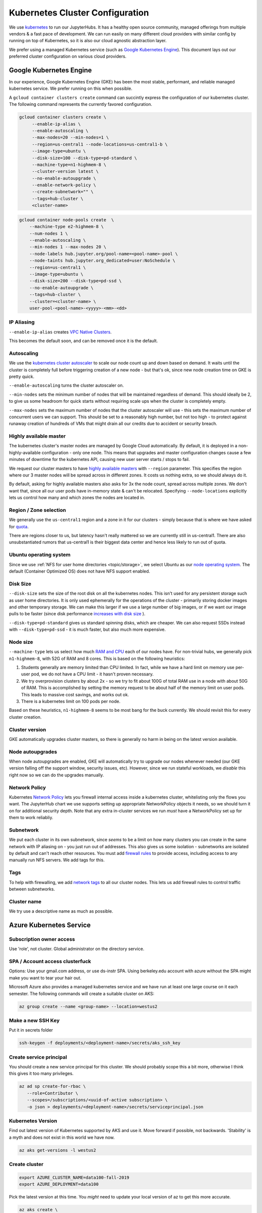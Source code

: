 .. _topic/cluster-config:

================================
Kubernetes Cluster Configuration
================================

We use `kubernetes <http://kubernetes.io/>`_ to run our JupyterHubs. It has
a healthy open source community, managed offerings from multiple vendors &
a fast pace of development. We can run easily on many different cloud
providers with similar config by running on top of Kubernetes, so it is also
our cloud agnostic abstraction layer.

We prefer using a managed Kubernetes service (such as `Google Kubernetes Engine
<https://cloud.google.com/kubernetes-engine/>`_). This document lays out our
preferred cluster configuration on various cloud providers.

Google Kubernetes Engine
========================

In our experience, Google Kubernetes Engine (GKE) has been the most stable,
performant, and reliable managed kubernetes service. We prefer running on this
when possible.

A ``gcloud container clusters create`` command can succintly express the
configuration of our kubernetes cluster. The following command represents
the currently favored configuration.

.. code:: bash

   gcloud container clusters create \
        --enable-ip-alias \
        --enable-autoscaling \
        --max-nodes=20 --min-nodes=1 \
        --region=us-central1 --node-locations=us-central1-b \
        --image-type=ubuntu \
        --disk-size=100 --disk-type=pd-standard \
        --machine-type=n1-highmem-8 \
        --cluster-version latest \
        --no-enable-autoupgrade \
        --enable-network-policy \
        --create-subnetwork="" \
        --tags=hub-cluster \
        <cluster-name>

.. code:: bash

    gcloud container node-pools create  \
        --machine-type e2-highmem-8 \
        --num-nodes 1 \
        --enable-autoscaling \
        --min-nodes 1 --max-nodes 20 \
        --node-labels hub.jupyter.org/pool-name=<pool-name>-pool \
        --node-taints hub.jupyter.org_dedicated=user:NoSchedule \
        --region=us-central1 \
        --image-type=ubuntu \
        --disk-size=200 --disk-type=pd-ssd \
        --no-enable-autoupgrade \
        --tags=hub-cluster \
        --cluster=<cluster-name> \
        user-pool-<pool-name>-<yyyy>-<mm>-<dd>


IP Aliasing
-----------

``--enable-ip-alias`` creates `VPC Native Clusters <https://cloud.google.com/kubernetes-engine/docs/how-to/alias-ips>`_.

This becomes the default soon, and can be removed once it is the default.

Autoscaling
-----------

We use the `kubernetes cluster autoscaler <https://cloud.google.com/kubernetes-engine/docs/concepts/cluster-autoscaler>`_
to scale our node count up and down based on demand. It waits until the cluster is completely full
before triggering creation of a new node - but that's ok, since new node creation time on GKE is
pretty quick.

``--enable-autoscaling`` turns the cluster autoscaler on.

``--min-nodes`` sets the minimum number of nodes that will be maintained
regardless of demand. This should ideally be 2, to give us some headroom for
quick starts without requiring scale ups when the cluster is completely empty.

``--max-nodes`` sets the maximum number of nodes that the cluster autoscaler
will use - this sets the maximum number of concurrent users we can support.
This should be set to a reasonably high number, but not too high - to protect
against runaway creation of hundreds of VMs that might drain all our credits
due to accident or security breach.

Highly available master
-----------------------

The kubernetes cluster's master nodes are managed by Google Cloud automatically.
By default, it is deployed in a non-highly-available configuration - only one
node. This means that upgrades and master configuration changes cause a few minutes
of downtime for the kubernetes API, causing new user server starts / stops to fail.

We request our cluster masters to have `highly available masters <https://cloud.google.com/kubernetes-engine/docs/concepts/regional-clusters>`_
with ``--region`` parameter. This specifies the region where our 3 master nodes
will be spread across in different zones. It costs us nothing extra, so we should
always do it.

By default, asking for highly available masters also asks for 3x the node count,
spread across multiple zones. We don't want that, since all our user pods have
in-memory state & can't be relocated. Specifying ``--node-locations`` explicitly
lets us control how many and which zones the nodes are located in.

Region / Zone selection
-----------------------

We generally use the ``us-central1`` region and a zone in it for our clusters -
simply because that is where we have asked for `quota <https://cloud.google.com/compute/quotas>`_.

There are regions closer to us, but latency hasn't really mattered so we are
currently still in us-central1. There are also unsubstantiated rumors that us-central1 is their
biggest data center and hence less likely to run out of quota.

Ubuntu operating system
-----------------------

Since we use :ref:`NFS for user home directories <topic/storage>`, we select
Ubuntu as our `node operating system <https://cloud.google.com/kubernetes-engine/docs/concepts/node-images>`_.
The default (Container Optimized OS) does not have NFS support enabled.

Disk Size
---------

``--disk-size`` sets the size of the root disk on all the kubernetes nodes. This
isn't used for any persistent storage such as user home directories. It is only
used ephemerally for the operations of the cluster - primarily storing docker
images and other temporary storage. We can make this larger if we use a large number
of big images, or if we want our image pulls to be faster (since disk performance
`increases with disk size <https://cloud.google.com/compute/docs/disks/performance>`_
).

``--disk-type=pd-standard`` gives us standard spinning disks, which are cheaper. We
can also request SSDs instead with ``--disk-type=pd-ssd`` - it is much faster,
but also much more expensive.

Node size
---------

``--machine-type`` lets us select how much `RAM and CPU <https://cloud.google.com/compute/docs/machine-types>`_
each of our nodes have. For non-trivial hubs, we generally pick ``n1-highmem-8``, with 52G
of RAM and 8 cores. This is based on the following heuristics:

#. Students generally are memory limited than CPU limited. In fact, while we
   have a hard limit on memory use per-user pod, we do not have a CPU limit -
   it hasn't proven necessary.

#. We try overprovision clusters by about 2x - so we try to fit about 100G of total RAM
   use in a node with about 50G of RAM. This is accomplished by setting the memory
   request to be about half of the memory limit on user pods. This leads to massive
   cost savings, and works out ok.

#. There is a kubernetes limit on 100 pods per node.

Based on these heuristics, ``n1-highmem-8`` seems to be most bang for the buck
currently. We should revisit this for every cluster creation.

Cluster version
---------------

GKE automatically upgrades cluster masters, so there is generally no harm in being
on the latest version available.

Node autoupgrades
-----------------

When node autoupgrades are enabled, GKE will automatically try to
upgrade our nodes whenever needed (our GKE version falling off the
support window, security issues, etc). However, since we run stateful
workloads, we *disable* this right now so we can do the upgrades
manually.

Network Policy
--------------

Kubernetes `Network Policy <https://kubernetes.io/docs/concepts/services-networking/network-policies/>`_
lets you firewall internal access inside a kubernetes cluster, whitelisting
only the flows you want. The JupyterHub chart we use supports setting up
appropriate NetworkPolicy objects it needs, so we should turn it on for
additional security depth. Note that any extra in-cluster services we run
*must* have a NetworkPolicy set up for them to work reliabliy.

Subnetwork
----------

We put each cluster in its own subnetwork, since *seems* to be a limit on how
many clusters you can create in the same network with IP aliasing on - you
just run out of addresses. This also gives us some isolation - subnetworks
are isolated by default and can't reach other resources. You must add
`firewall rules <https://cloud.google.com/vpc/docs/using-firewalls>`_ to
provide access, including access to any manually run NFS servers.
We add tags for this.

Tags
----

To help with firewalling, we add `network tags <https://cloud.google.com/vpc/docs/add-remove-network-tags>`_
to all our cluster nodes. This lets us add firewall rules to control traffic
between subnetworks.

Cluster name
------------

We try use a descriptive name as much as possible.


Azure Kubernetes Service
========================

Subscription owner access
-------------------------

Use 'role', not cluster. Global administrator on the directory service.

SPA / Account access clusterfuck
--------------------------------

Options: Use your gmail.com address, or use ds-instr SPA. Using berkeley.edu
account with azure without the SPA might make you want to tear your
hair out.

Microsoft Azure also provides a managed kubernetes service and we have run
at least one large course on it each semester. The following commands will
create a suitable cluster on AKS:

.. code:: bash

   az group create --name <group-name> --location=westus2

Make a new SSH Key
------------------

Put it in secrets folder

.. code:: bash

   ssh-keygen -f deployments/<deployment-name>/secrets/aks_ssh_key

Create service principal
------------------------

You should create a new service principal for this cluster. We should
probably scope this a bit more, otherwise I think this gives it too
many privileges.

.. code:: bash

   az ad sp create-for-rbac \
      --role=Contributor \
      --scopes=/subscriptions/<uuid-of-active subscription> \
      -o json > deployments/<deployment-name>/secrets/serviceprincipal.json

Kubernetes Version
------------------

Find out latest version of Kubernetes supported by AKS and use it.
Move forward if possible, not backwards. 'Stability' is a myth and does
not exist in this world we have now.

.. code:: bash

   az aks get-versions -l westus2

Create cluster
--------------
.. code:: bash

   export AZURE_CLUSTER_NAME=data100-fall-2019
   export AZURE_DEPLOYMENT=data100

Pick the latest version at this time. You *might* need to update your local
version of az to get this more accurate.

.. code:: bash

    az aks create \
        --name $AZURE_CLUSTER_NAME \
        --resource-group $AZURE_CLUSTER_NAME \
        --ssh-key-value deployments/$AZURE_DEPLOYMENT/secrets/aks_ssh_key.pub \
        --node-count 1 \
        --node-vm-size Standard_E16s_v3 \
        --node-osdisk-size 100 \
        --kubernetes-version 1.14.0 \
        --nodepool-name default \
        --service-principal $(jq -r .appId deployments/$AZURE_DEPLOYMENT/secrets/serviceprincipal.json) \
        --client-secret $(jq -r .password deployments/$AZURE_DEPLOYMENT/secrets/serviceprincipal.json) \
        --output table

The first command creates a `resource group <https://docs.microsoft.com/en-us/cli/azure/group?view=azure-cli-latest>`_ in a local region and the second
creates the `cluster <https://docs.microsoft.com/en-us/cli/azure/aks?view=azure-cli-latest>`_. The options are fairly self explanatory.

.. note::

    Make sure to specify a VM type that supports premium storage disks.
    For example "E2s-64 v3" does, but "E2-64 v3" does not.

AKS and SSH
-----------

`Connecting to Azure nodes by ssh
<https://docs.microsoft.com/en-us/azure/aks/ssh#create-the-ssh-connection>`_ is
not as simple as ``gcloud compute ssh``. One must run a vanilla Linux pod
in-cluster, add an ssh client, copy an ssh key to it, then exec into the pod.

.. code:: bash
    # start a Linux pod
    computer$ kubectl run -it --rm aks-ssh --image=debian
    pod# apt-get update && apt-get install openssh-client -y

    # determine the name of the ssh pod
    computer$ kubectl get pods
    computer$ kubectl cp /path/to/ssh-key aks-ssh-<rest-of-pod-name>:/id_rsa

    # ssh to one of the cluster nodes
    pod# chmod 0600 id_rsa
    pod# ssh -i /id_rsa azureuser@<node-ip>

